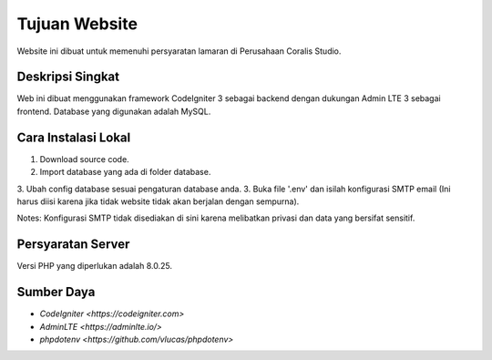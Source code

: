 ###################
Tujuan Website
###################

Website ini dibuat untuk memenuhi persyaratan lamaran di Perusahaan Coralis Studio.

*******************
Deskripsi Singkat
*******************

Web ini dibuat menggunakan framework CodeIgniter 3 sebagai backend dengan dukungan Admin LTE 3 sebagai frontend. Database yang digunakan adalah MySQL.

**************************
Cara Instalasi Lokal
**************************

1. Download source code.
2. Import database yang ada di folder database.
3. Ubah config database sesuai pengaturan database anda.
3. Buka file '.env' dan isilah konfigurasi SMTP email (Ini harus diisi karena jika tidak website tidak akan berjalan dengan sempurna).

Notes:
Konfigurasi SMTP tidak disediakan di sini karena melibatkan privasi dan data yang bersifat sensitif.

*******************
Persyaratan Server
*******************

Versi PHP yang diperlukan adalah 8.0.25.

*********
Sumber Daya
*********

-  `CodeIgniter <https://codeigniter.com>`
-  `AdminLTE <https://adminlte.io/>`
-  `phpdotenv <https://github.com/vlucas/phpdotenv>`
